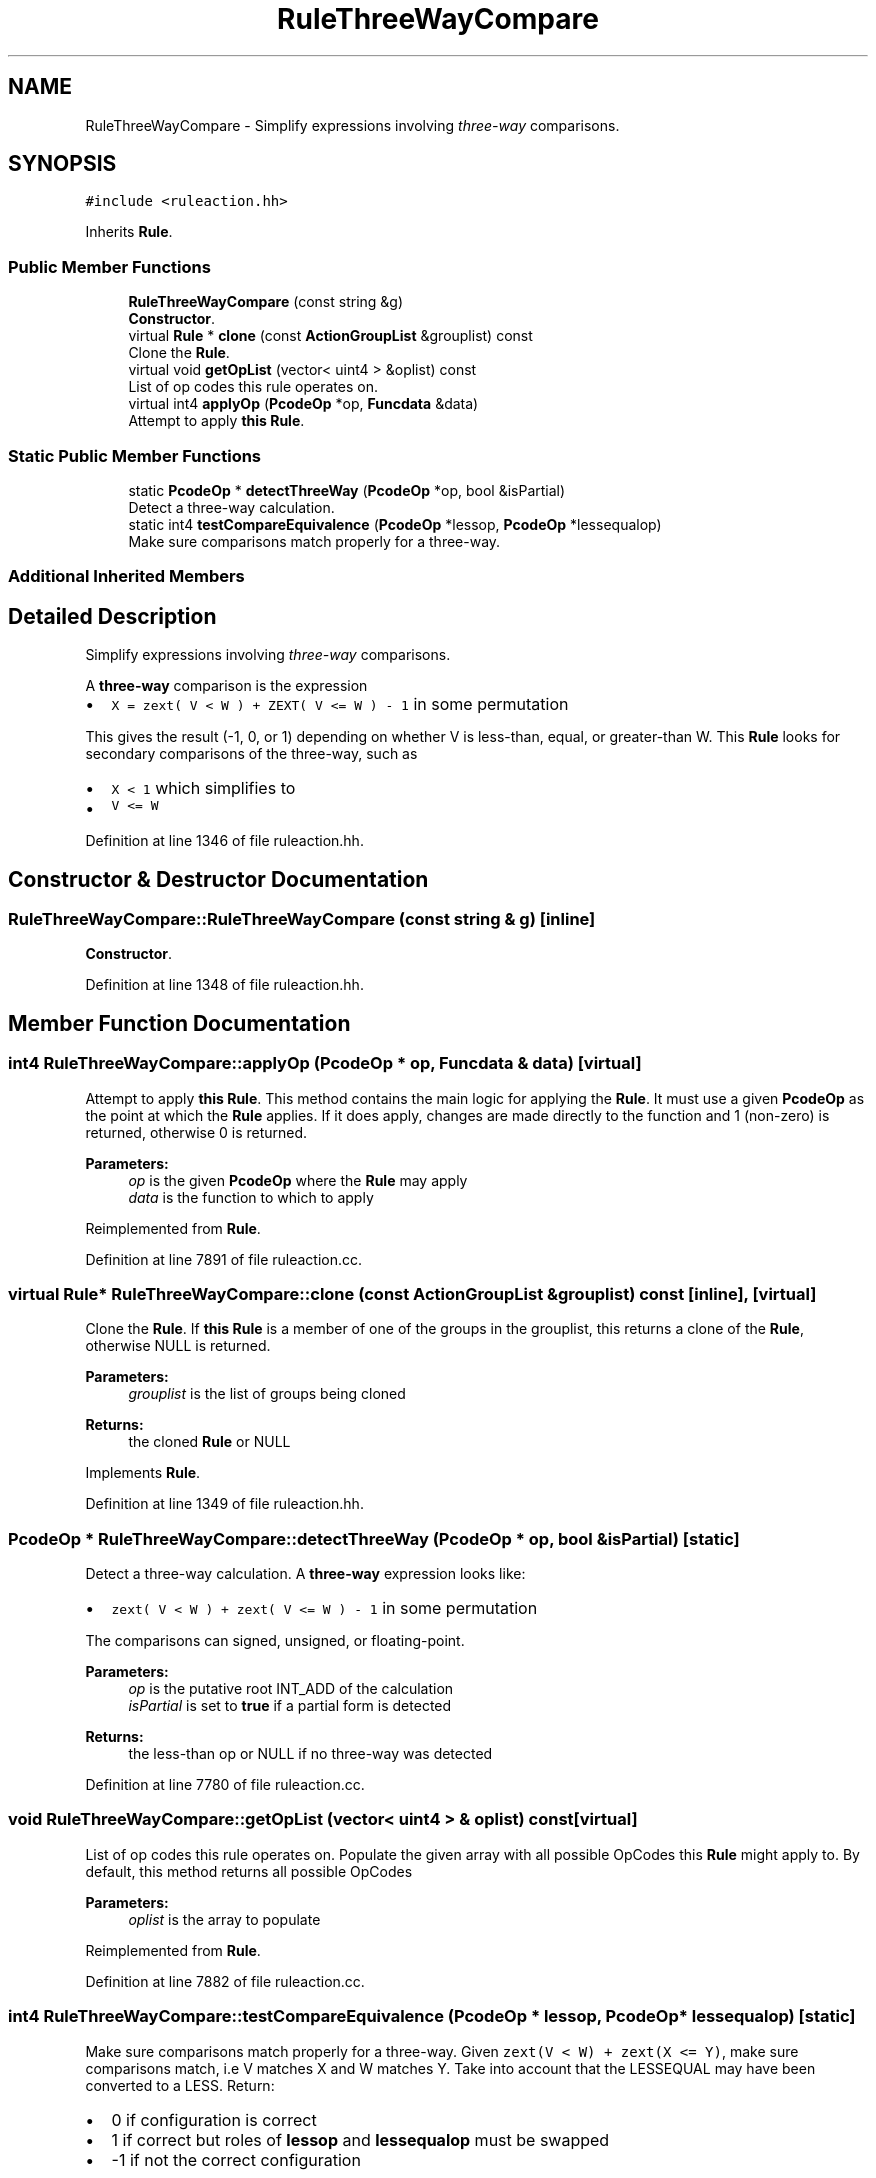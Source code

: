 .TH "RuleThreeWayCompare" 3 "Sun Apr 14 2019" "decompile" \" -*- nroff -*-
.ad l
.nh
.SH NAME
RuleThreeWayCompare \- Simplify expressions involving \fIthree-way\fP comparisons\&.  

.SH SYNOPSIS
.br
.PP
.PP
\fC#include <ruleaction\&.hh>\fP
.PP
Inherits \fBRule\fP\&.
.SS "Public Member Functions"

.in +1c
.ti -1c
.RI "\fBRuleThreeWayCompare\fP (const string &g)"
.br
.RI "\fBConstructor\fP\&. "
.ti -1c
.RI "virtual \fBRule\fP * \fBclone\fP (const \fBActionGroupList\fP &grouplist) const"
.br
.RI "Clone the \fBRule\fP\&. "
.ti -1c
.RI "virtual void \fBgetOpList\fP (vector< uint4 > &oplist) const"
.br
.RI "List of op codes this rule operates on\&. "
.ti -1c
.RI "virtual int4 \fBapplyOp\fP (\fBPcodeOp\fP *op, \fBFuncdata\fP &data)"
.br
.RI "Attempt to apply \fBthis\fP \fBRule\fP\&. "
.in -1c
.SS "Static Public Member Functions"

.in +1c
.ti -1c
.RI "static \fBPcodeOp\fP * \fBdetectThreeWay\fP (\fBPcodeOp\fP *op, bool &isPartial)"
.br
.RI "Detect a three-way calculation\&. "
.ti -1c
.RI "static int4 \fBtestCompareEquivalence\fP (\fBPcodeOp\fP *lessop, \fBPcodeOp\fP *lessequalop)"
.br
.RI "Make sure comparisons match properly for a three-way\&. "
.in -1c
.SS "Additional Inherited Members"
.SH "Detailed Description"
.PP 
Simplify expressions involving \fIthree-way\fP comparisons\&. 

A \fBthree-way\fP comparison is the expression
.IP "\(bu" 2
\fCX = zext( V < W ) + ZEXT( V <= W ) - 1\fP in some permutation
.PP
.PP
This gives the result (-1, 0, or 1) depending on whether V is less-than, equal, or greater-than W\&. This \fBRule\fP looks for secondary comparisons of the three-way, such as
.IP "\(bu" 2
\fCX < 1\fP which simplifies to
.IP "\(bu" 2
\fCV <= W\fP 
.PP

.PP
Definition at line 1346 of file ruleaction\&.hh\&.
.SH "Constructor & Destructor Documentation"
.PP 
.SS "RuleThreeWayCompare::RuleThreeWayCompare (const string & g)\fC [inline]\fP"

.PP
\fBConstructor\fP\&. 
.PP
Definition at line 1348 of file ruleaction\&.hh\&.
.SH "Member Function Documentation"
.PP 
.SS "int4 RuleThreeWayCompare::applyOp (\fBPcodeOp\fP * op, \fBFuncdata\fP & data)\fC [virtual]\fP"

.PP
Attempt to apply \fBthis\fP \fBRule\fP\&. This method contains the main logic for applying the \fBRule\fP\&. It must use a given \fBPcodeOp\fP as the point at which the \fBRule\fP applies\&. If it does apply, changes are made directly to the function and 1 (non-zero) is returned, otherwise 0 is returned\&. 
.PP
\fBParameters:\fP
.RS 4
\fIop\fP is the given \fBPcodeOp\fP where the \fBRule\fP may apply 
.br
\fIdata\fP is the function to which to apply 
.RE
.PP

.PP
Reimplemented from \fBRule\fP\&.
.PP
Definition at line 7891 of file ruleaction\&.cc\&.
.SS "virtual \fBRule\fP* RuleThreeWayCompare::clone (const \fBActionGroupList\fP & grouplist) const\fC [inline]\fP, \fC [virtual]\fP"

.PP
Clone the \fBRule\fP\&. If \fBthis\fP \fBRule\fP is a member of one of the groups in the grouplist, this returns a clone of the \fBRule\fP, otherwise NULL is returned\&. 
.PP
\fBParameters:\fP
.RS 4
\fIgrouplist\fP is the list of groups being cloned 
.RE
.PP
\fBReturns:\fP
.RS 4
the cloned \fBRule\fP or NULL 
.RE
.PP

.PP
Implements \fBRule\fP\&.
.PP
Definition at line 1349 of file ruleaction\&.hh\&.
.SS "\fBPcodeOp\fP * RuleThreeWayCompare::detectThreeWay (\fBPcodeOp\fP * op, bool & isPartial)\fC [static]\fP"

.PP
Detect a three-way calculation\&. A \fBthree-way\fP expression looks like:
.IP "\(bu" 2
\fCzext( V < W ) + zext( V <= W ) - 1\fP in some permutation
.PP
.PP
The comparisons can signed, unsigned, or floating-point\&. 
.PP
\fBParameters:\fP
.RS 4
\fIop\fP is the putative root INT_ADD of the calculation 
.br
\fIisPartial\fP is set to \fBtrue\fP if a partial form is detected 
.RE
.PP
\fBReturns:\fP
.RS 4
the less-than op or NULL if no three-way was detected 
.RE
.PP

.PP
Definition at line 7780 of file ruleaction\&.cc\&.
.SS "void RuleThreeWayCompare::getOpList (vector< uint4 > & oplist) const\fC [virtual]\fP"

.PP
List of op codes this rule operates on\&. Populate the given array with all possible OpCodes this \fBRule\fP might apply to\&. By default, this method returns all possible OpCodes 
.PP
\fBParameters:\fP
.RS 4
\fIoplist\fP is the array to populate 
.RE
.PP

.PP
Reimplemented from \fBRule\fP\&.
.PP
Definition at line 7882 of file ruleaction\&.cc\&.
.SS "int4 RuleThreeWayCompare::testCompareEquivalence (\fBPcodeOp\fP * lessop, \fBPcodeOp\fP * lessequalop)\fC [static]\fP"

.PP
Make sure comparisons match properly for a three-way\&. Given \fCzext(V < W) + zext(X <= Y)\fP, make sure comparisons match, i\&.e V matches X and W matches Y\&. Take into account that the LESSEQUAL may have been converted to a LESS\&. Return:
.IP "\(bu" 2
0 if configuration is correct
.IP "\(bu" 2
1 if correct but roles of \fBlessop\fP and \fBlessequalop\fP must be swapped
.IP "\(bu" 2
-1 if not the correct configuration 
.PP
\fBParameters:\fP
.RS 4
\fIlessop\fP is the putative LESS \fBPcodeOp\fP 
.br
\fIlessequalop\fP is the putative LESSEQUAL \fBPcodeOp\fP 
.RE
.PP
\fBReturns:\fP
.RS 4
0, 1, or -1 
.RE
.PP

.PP

.PP
Definition at line 7705 of file ruleaction\&.cc\&.

.SH "Author"
.PP 
Generated automatically by Doxygen for decompile from the source code\&.
